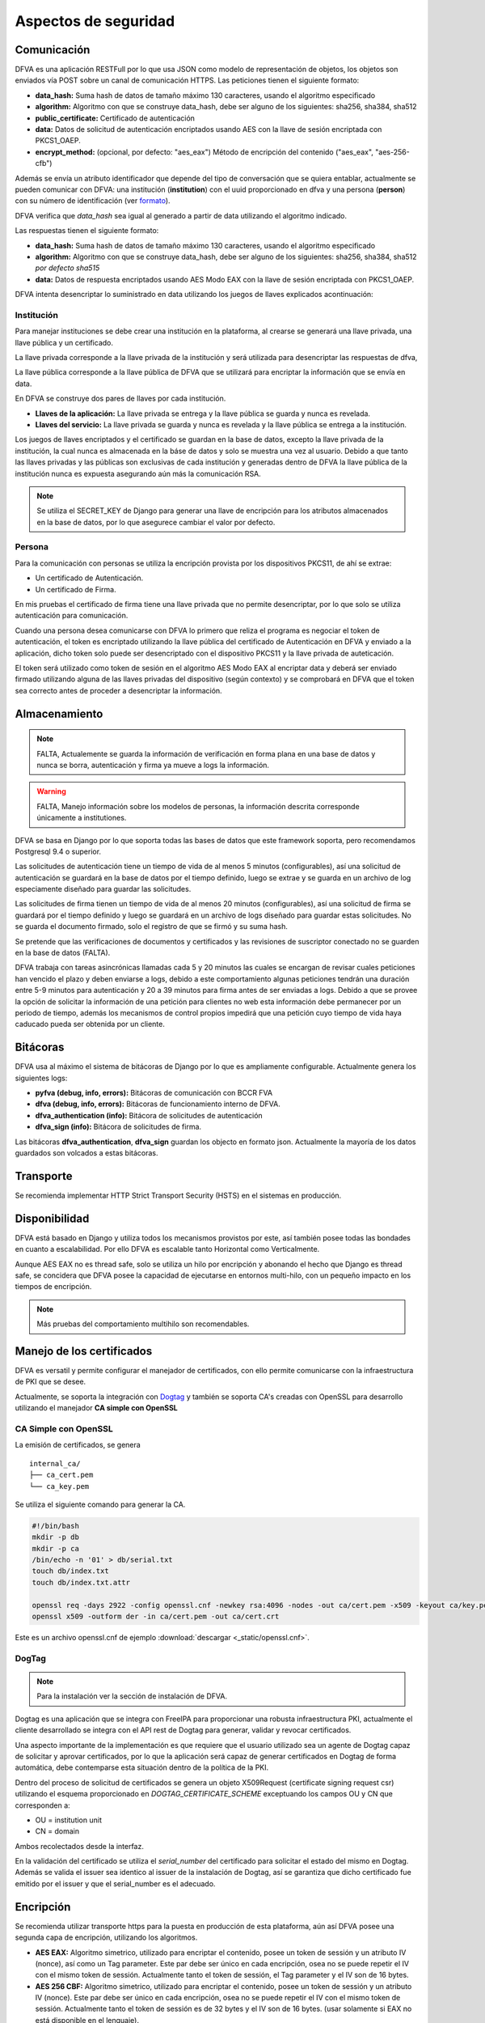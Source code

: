 Aspectos de seguridad
=========================


Comunicación
--------------------------

DFVA es una aplicación RESTFull por lo que usa JSON como modelo de representación de objetos, los objetos son enviados vía POST sobre un canal de comunicación
HTTPS.  
Las peticiones tienen el siguiente formato:

* **data_hash:** Suma hash de datos de tamaño máximo 130 caracteres, usando el algoritmo especificado 
* **algorithm:** Algoritmo con que se construye data_hash, debe ser alguno de los siguientes: sha256, sha384, sha512
* **public_certificate:** Certificado de autenticación 
* **data:** Datos de solicitud de autenticación encriptados usando AES con la llave de sesión encriptada con PKCS1_OAEP.
* **encrypt_method:** (opcional, por defecto: "aes_eax") Método de encripción del contenido ("aes_eax", "aes-256-cfb")  

Además se envía un atributo identificador que depende del tipo de conversación que se quiera entablar, actualmente se pueden comunicar con DFVA: 
una institución (**institution**) con el uuid proporcionado en dfva y una persona (**person**) con su número de identificación (ver formato_). 

.. _formato: http://pyfva.readthedocs.io/en/latest/formatos.html

DFVA verifica que *data_hash* sea igual al generado a partir de data utilizando el algoritmo indicado.

Las respuestas tienen el siguiente formato:

* **data_hash:** Suma hash de datos de tamaño máximo 130 caracteres, usando el algoritmo especificado 
* **algorithm:** Algoritmo con que se construye data_hash, debe ser alguno de los siguientes: sha256, sha384, sha512 *por defecto sha515*
* **data:** Datos de respuesta encriptados usando AES Modo EAX con la llave de sesión encriptada con PKCS1_OAEP.

DFVA intenta desencriptar lo suministrado en data utilizando los juegos de llaves explicados acontinuación:

Institución
~~~~~~~~~~~~~~

Para manejar instituciones se debe crear una institución en la plataforma, al crearse se generará una llave privada, una llave pública y un certificado.

La llave privada corresponde a la llave privada de la institución y será utilizada para desencriptar las respuestas de dfva,

La llave pública corresponde a la llave pública de DFVA que se utilizará para encriptar la información que se envía en data.  

En DFVA se construye dos pares de llaves por cada institución.

* **Llaves de la aplicación:** La llave privada se entrega y la llave pública se guarda y nunca es revelada.
* **Llaves del servicio:** La llave privada se guarda y nunca es revelada y la llave pública se entrega a la institución.

Los juegos de llaves encriptados y el certificado se guardan en la base de datos, excepto la llave privada de la institución, la cual nunca es almacenada en la báse de datos y solo se muestra una vez al usuario.
Debido a que tanto las llaves privadas y las públicas son exclusivas de cada institución y generadas dentro de DFVA la llave pública de la institución nunca es expuesta asegurando aún más la comunicación RSA.

.. note::  Se utiliza el SECRET_KEY de Django para generar una llave de encripción para los atributos almacenados en la base de datos, por lo que asegurece cambiar el valor por defecto.

Persona
~~~~~~~~~~~~~~

Para la comunicación con personas se utiliza la encripción provista por los dispositivos PKCS11, de ahí se extrae:

* Un certificado de Autenticación.
* Un certificado de Firma.

En mis pruebas el certificado de firma tiene una llave privada que no permite desencriptar, por lo que solo se utiliza autenticación para comunicación.

Cuando una persona desea comunicarse con DFVA lo primero que reliza el programa es negociar el token de autenticación, el token es encriptado utilizando la llave pública del certificado de Autenticación en DFVA y enviado a la aplicación, dicho token solo puede ser desencriptado con el dispositivo PKCS11 y la llave privada de auteticación.

El token será utilizado como token de sesión en el algoritmo AES Modo EAX al encriptar data y deberá ser enviado firmado utilizando alguna de las llaves privadas del dispositivo (según contexto) y se comprobará en DFVA que el token sea correcto antes de proceder a desencriptar la información.



Almacenamiento
------------------

.. note:: FALTA, Actualemente se guarda la información de verificación en forma plana en una base de datos y nunca se borra, autenticación y firma ya mueve a logs la información.

.. warning:: FALTA, Manejo información sobre los modelos de personas, la información descrita corresponde únicamente a institutiones.

DFVA se basa en Django por lo que soporta todas las bases de datos que este framework soporta, pero recomendamos Postgresql 9.4 o superior. 

Las solicitudes de autenticación tiene un tiempo de vida de al menos 5 minutos (configurables), así una solicitud de autenticación se guardará en la base de datos por el tiempo definido, luego se extrae y se guarda en un archivo de log especiamente diseñado para guardar las solicitudes.

Las solicitudes de firma tienen un tiempo de vida de al menos 20 minutos (configurables), así una solicitud de firma se guardará por el tiempo definido y luego se guardará en un archivo de logs diseñado para guardar estas solicitudes. No se guarda el documento firmado, solo el registro de que se firmó y su suma hash.


Se pretende que las verificaciones de documentos y certificados y las revisiones de suscriptor conectado no se guarden en la base de datos (FALTA).

DFVA trabaja con tareas asincrónicas llamadas cada 5 y 20 minutos las cuales se encargan de revisar cuales peticiones han vencido el plazo y deben enviarse a logs, debido a este comportamiento algunas peticiones tendrán una duración entre 5-9 minutos para autenticación y 20 a 39 minutos para firma antes de ser enviadas a logs.   Debido a que se provee la opción de solicitar la información de una petición para clientes no web esta información debe permanecer por un periodo de tiempo, además los mecanismos de control propios impedirá que una petición cuyo tiempo de vida haya caducado pueda ser obtenida por un cliente.



Bitácoras
------------------

DFVA usa al máximo el sistema de bitácoras de Django por lo que es ampliamente configurable.  Actualmente genera los siguientes logs:

* **pyfva (debug, info, errors):** Bitácoras de comunicación con BCCR FVA
* **dfva (debug, info, errors):** Bitácoras de funcionamiento interno de DFVA.
* **dfva_authentication (info):** Bitácora de solicitudes de autenticación
* **dfva_sign (info):**  Bitácora de solicitudes de firma.

Las bitácoras **dfva_authentication**, **dfva_sign** guardan los objecto en formato json.  Actualmente la mayoría de los datos guardados son volcados a estas bitácoras.


Transporte
------------------

Se recomienda implementar HTTP Strict Transport Security (HSTS) en el sistemas en producción.

Disponibilidad
-------------------

DFVA está basado en Django y utiliza todos los mecanismos provistos por este, así también posee todas las bondades en cuanto a escalabilidad. Por ello DFVA es escalable tanto Horizontal como Verticalmente.

Aunque AES EAX no es thread safe, solo se utiliza un hilo por encripción y abonando el hecho que Django es thread safe, se concidera que DFVA posee la capacidad de ejecutarse en entornos multi-hilo, con un pequeño impacto en los tiempos de encripción.

.. note:: Más pruebas del comportamiento multihilo son recomendables.

Manejo de los certificados
---------------------------

DFVA es versatil y permite configurar el manejador de certificados, con ello permite comunicarse con la infraestructura de PKI que se desee.

Actualmente, se soporta la integración con Dogtag_ y también se soporta CA's creadas con OpenSSL para desarrollo utilizando el manejador **CA simple con OpenSSL**

.. _Dogtag: http://pki.fedoraproject.org/wiki/PKI_Main_Page

CA Simple con OpenSSL
~~~~~~~~~~~~~~~~~~~~~~~~

La emisión de certificados, se genera 

::

  internal_ca/
  ├── ca_cert.pem
  └── ca_key.pem

Se utiliza el siguiente comando para generar la CA.

.. code:: bash

  #!/bin/bash 
  mkdir -p db
  mkdir -p ca
  /bin/echo -n '01' > db/serial.txt
  touch db/index.txt
  touch db/index.txt.attr

  openssl req -days 2922 -config openssl.cnf -newkey rsa:4096 -nodes -out ca/cert.pem -x509 -keyout ca/key.pem
  openssl x509 -outform der -in ca/cert.pem -out ca/cert.crt


Este es un archivo openssl.cnf de ejemplo :download:`descargar <_static/openssl.cnf>`.

DogTag
~~~~~~~~~~~~~~~~~~~~~~~~

.. note:: Para la instalación ver la sección de instalación de DFVA.

Dogtag es una aplicación que se integra con FreeIPA para proporcionar una robusta infraestructura PKI, actualmente el cliente desarrollado se integra con el API rest de Dogtag para generar, validar y revocar certificados.

Una aspecto importante de la implementación es que requiere que el usuario utilizado sea un agente de Dogtag capaz de solicitar y aprovar certificados, por lo que la aplicación será capaz de generar certificados en Dogtag de forma automática, debe contemparse esta situación dentro de la política de la PKI.

Dentro del proceso de solicitud de certificados se genera un objeto X509Request (certificate signing request csr) utilizando el esquema proporcionado en `DOGTAG_CERTIFICATE_SCHEME` exceptuando los campos OU y CN que corresponden a:

- OU =  institution unit
- CN = domain

Ambos recolectados desde la interfaz.

En la validación del certificado se utiliza el `serial_number` del certificado para solicitar el estado del mismo en Dogtag. Además se valida el issuer sea identico al issuer de la instalación de Dogtag, así se garantiza que dicho certificado fue emitido por el issuer y que el serial_number es el adecuado.


Encripción
-------------

Se recomienda utilizar transporte https para la puesta en producción de esta plataforma, aún así DFVA posee una segunda capa de encripción, utilizando los algoritmos.

- **AES EAX:** Algoritmo simetrico, utilizado para encriptar el contenido, posee un token de sessión y un atributo IV (nonce), así como un Tag parameter. Este par debe ser único en cada encripción, osea no se puede repetir el IV con el mismo token de sessión.  Actualmente tanto el token de sessión, el Tag parameter y el IV son de 16 bytes.

- **AES 256 CBF:** Algoritmo simetrico, utilizado para encriptar el contenido, posee un token de sessión y un atributo IV (nonce). Este par debe ser único en cada encripción, osea no se puede repetir el IV con el mismo token de sessión.  Actualmente tanto el token de sessión es de 32 bytes y el IV son de 16 bytes. (usar solamente si EAX no está disponible en el lenguaje).

- **PKCS1 OAEP:**  Algoritmo de encripción asimétrico, es utilizado para encriptar el token de sessión.   También conocido como RSA/NONE/OAEPWithSHA1AndMGF1Padding en ambiente java.

Estructura de la encripción es:   Token encriptado + IV (nonce) + datos encriptados.

.. warning:: en algunas implementaciones como en java se incluye dentro de los datos encriptados el IV al final, por lo que debe removerse y ponerse después del token encriptado.



